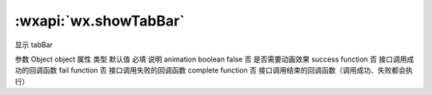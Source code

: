 :wxapi:`wx.showTabBar`
============================================

.. function:: wx.showTabBar(Object object)


   .. versionadded:: 1.9.0 低版本需做 :ref:`compatibility` 。

显示 tabBar

参数
Object object
属性	类型	默认值	必填	说明
animation	boolean	false	否	是否需要动画效果
success	function		否	接口调用成功的回调函数
fail	function		否	接口调用失败的回调函数
complete	function		否	接口调用结束的回调函数（调用成功、失败都会执行）
